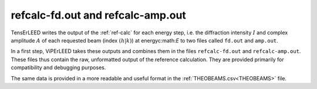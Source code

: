 .. _fd_out:

refcalc-fd.out and refcalc-amp.out
==================================

TensErLEED writes the output of the :ref:`ref-calc` for each energy step, i.e. the diffraction
intensity :math:`I` and complex amplitude :math:`A` of each requested 
beam (index :math:`(h|k)`) at energyc:math:`E` to two files called ``fd.out`` 
and ``amp.out``.

In a first step, ViPErLEED takes these outputs and combines them in the files
``refcalc-fd.out`` and ``refcalc-amp.out``.
These files thus contain the raw, unformatted output of the reference calculation.
They are provided primarily for compatibility and debugging purposes.

The same data is provided in a more readable and useful format in the 
:ref:`THEOBEAMS.csv<THEOBEAMS>` file.
